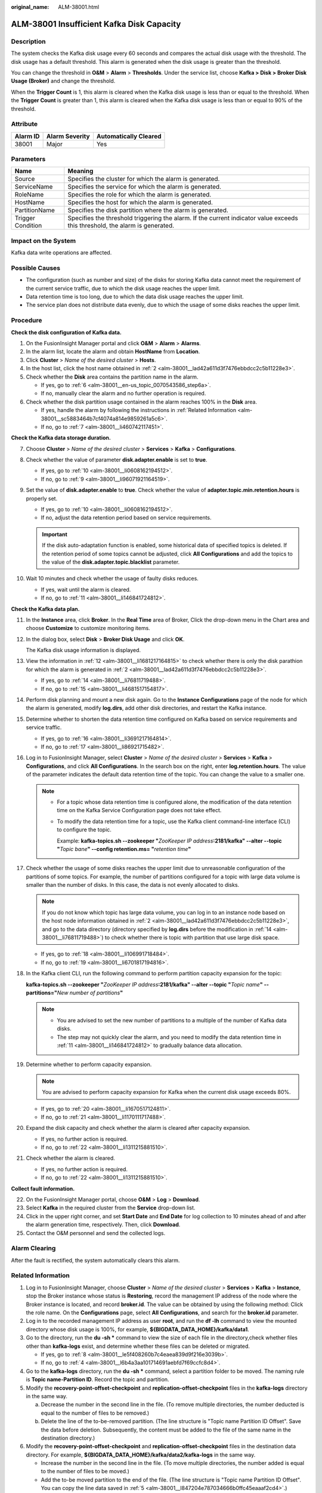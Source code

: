 :original_name: ALM-38001.html

.. _ALM-38001:

ALM-38001 Insufficient Kafka Disk Capacity
==========================================

Description
-----------

The system checks the Kafka disk usage every 60 seconds and compares the actual disk usage with the threshold. The disk usage has a default threshold. This alarm is generated when the disk usage is greater than the threshold.

You can change the threshold in **O&M** > **Alarm** > **Thresholds**. Under the service list, choose **Kafka > Disk > Broker Disk Usage (Broker)** and change the threshold.

When the **Trigger Count** is 1, this alarm is cleared when the Kafka disk usage is less than or equal to the threshold. When the **Trigger Count** is greater than 1, this alarm is cleared when the Kafka disk usage is less than or equal to 90% of the threshold.

Attribute
---------

======== ============== =====================
Alarm ID Alarm Severity Automatically Cleared
======== ============== =====================
38001    Major          Yes
======== ============== =====================

Parameters
----------

+-------------------+------------------------------------------------------------------------------------------------------------------------------+
| Name              | Meaning                                                                                                                      |
+===================+==============================================================================================================================+
| Source            | Specifies the cluster for which the alarm is generated.                                                                      |
+-------------------+------------------------------------------------------------------------------------------------------------------------------+
| ServiceName       | Specifies the service for which the alarm is generated.                                                                      |
+-------------------+------------------------------------------------------------------------------------------------------------------------------+
| RoleName          | Specifies the role for which the alarm is generated.                                                                         |
+-------------------+------------------------------------------------------------------------------------------------------------------------------+
| HostName          | Specifies the host for which the alarm is generated.                                                                         |
+-------------------+------------------------------------------------------------------------------------------------------------------------------+
| PartitionName     | Specifies the disk partition where the alarm is generated.                                                                   |
+-------------------+------------------------------------------------------------------------------------------------------------------------------+
| Trigger Condition | Specifies the threshold triggering the alarm. If the current indicator value exceeds this threshold, the alarm is generated. |
+-------------------+------------------------------------------------------------------------------------------------------------------------------+

Impact on the System
--------------------

Kafka data write operations are affected.

Possible Causes
---------------

-  The configuration (such as number and size) of the disks for storing Kafka data cannot meet the requirement of the current service traffic, due to which the disk usage reaches the upper limit.
-  Data retention time is too long, due to which the data disk usage reaches the upper limit.
-  The service plan does not distribute data evenly, due to which the usage of some disks reaches the upper limit.

Procedure
---------

**Check the disk configuration of Kafka data.**

#. On the FusionInsight Manager portal and click **O&M** > **Alarm** > **Alarms**.

#. .. _alm-38001__lad42a611d3f7476ebbdcc2c5b11228e3:

   In the alarm list, locate the alarm and obtain **HostName** from **Location**.

#. Click **Cluster** > *Name of the desired cluster* > **Hosts**.

#. In the host list, click the host name obtained in :ref:`2 <alm-38001__lad42a611d3f7476ebbdcc2c5b11228e3>`.

#. Check whether the **Disk** area contains the partition name in the alarm.

   -  If yes, go to :ref:`6 <alm-38001__en-us_topic_0070543586_step6a>`.
   -  If no, manually clear the alarm and no further operation is required.

#. .. _alm-38001__en-us_topic_0070543586_step6a:

   Check whether the disk partition usage contained in the alarm reaches 100% in the **Disk** area.

   -  If yes, handle the alarm by following the instructions in :ref:`Related Information <alm-38001__sc5883464b7cf4074a814e9859261a5c6>`.
   -  If no, go to :ref:`7 <alm-38001__li460742117451>`.

**Check the Kafka data storage duration.**

7.  .. _alm-38001__li460742117451:

    Choose **Cluster** > *Name of the desired cluster* > **Services** > **Kafka** > **Configurations**.

8.  Check whether the value of parameter **disk.adapter.enable** is set to **true**.

    -  If yes, go to :ref:`10 <alm-38001__li0608162194512>`.
    -  If no, go to :ref:`9 <alm-38001__li96071921164519>`.

9.  .. _alm-38001__li96071921164519:

    Set the value of **disk.adapter.enable** to **true**. Check whether the value of **adapter.topic.min.retention.hours** is properly set.

    -  If yes, go to :ref:`10 <alm-38001__li0608162194512>`.
    -  If no, adjust the data retention period based on service requirements.

    .. important::

       If the disk auto-adaptation function is enabled, some historical data of specified topics is deleted. If the retention period of some topics cannot be adjusted, click **All Configurations** and add the topics to the value of the **disk.adapter.topic.blacklist** parameter.

10. .. _alm-38001__li0608162194512:

    Wait 10 minutes and check whether the usage of faulty disks reduces.

    -  If yes, wait until the alarm is cleared.
    -  If no, go to :ref:`11 <alm-38001__li146841724812>`.

**Check the Kafka data plan.**

11. .. _alm-38001__li146841724812:

    In the **Instance** area, click **Broker**. In the **Real Time** area of Broker, Click the drop-down menu in the Chart area and choose **Customize** to customize monitoring items.

12. .. _alm-38001__li1681217164815:

    In the dialog box, select **Disk** > **Broker Disk Usage** and click **OK**.

    The Kafka disk usage information is displayed.

13. View the information in :ref:`12 <alm-38001__li1681217164815>` to check whether there is only the disk parathion for which the alarm is generated in :ref:`2 <alm-38001__lad42a611d3f7476ebbdcc2c5b11228e3>`.

    -  If yes, go to :ref:`14 <alm-38001__li76811719488>`.
    -  If no, go to :ref:`15 <alm-38001__li4681517154817>`.

14. .. _alm-38001__li76811719488:

    Perform disk planning and mount a new disk again. Go to the **Instance Configurations** page of the node for which the alarm is generated, modify **log.dirs**, add other disk directories, and restart the Kafka instance.

15. .. _alm-38001__li4681517154817:

    Determine whether to shorten the data retention time configured on Kafka based on service requirements and service traffic.

    -  If yes, go to :ref:`16 <alm-38001__li3691217164814>`.
    -  If no, go to :ref:`17 <alm-38001__li86921715482>`.

16. .. _alm-38001__li3691217164814:

    Log in to FusionInsight Manager, select **Cluster** > *Name of the desired cluster* > **Services** > **Kafka** > **Configurations**, and click **All Configurations**. In the search box on the right, enter **log.retention.hours**. The value of the parameter indicates the default data retention time of the topic. You can change the value to a smaller one.

    .. note::

       -  For a topic whose data retention time is configured alone, the modification of the data retention time on the Kafka Service Configuration page does not take effect.

       -  To modify the data retention time for a topic, use the Kafka client command-line interface (CLI) to configure the topic.

          Example: **kafka-topics.sh --zookeeper "**\ *ZooKeeper IP address*\ **:2181/kafka" --alter --topic "**\ *Topic bane*\ **" --config retention.ms= "**\ *retention time*\ **"**

17. .. _alm-38001__li86921715482:

    Check whether the usage of some disks reaches the upper limit due to unreasonable configuration of the partitions of some topics. For example, the number of partitions configured for a topic with large data volume is smaller than the number of disks. In this case, the data is not evenly allocated to disks.

    .. note::

       If you do not know which topic has large data volume, you can log in to an instance node based on the host node information obtained in :ref:`2 <alm-38001__lad42a611d3f7476ebbdcc2c5b11228e3>`, and go to the data directory (directory specified by **log.dirs** before the modification in :ref:`14 <alm-38001__li76811719488>`) to check whether there is topic with partition that use large disk space.

    -  If yes, go to :ref:`18 <alm-38001__li106991718484>`.
    -  If no, go to :ref:`19 <alm-38001__li6701817194816>`.

18. .. _alm-38001__li106991718484:

    In the Kafka client CLI, run the following command to perform partition capacity expansion for the topic:

    **kafka-topics.sh --zookeeper "**\ *ZooKeeper IP address*\ **:2181/kafka" --alter --topic "**\ *Topic name*\ **" --partitions="**\ *New number of partitions*\ **"**

    .. note::

       -  You are advised to set the new number of partitions to a multiple of the number of Kafka data disks.
       -  The step may not quickly clear the alarm, and you need to modify the data retention time in :ref:`11 <alm-38001__li146841724812>` to gradually balance data allocation.

19. .. _alm-38001__li6701817194816:

    Determine whether to perform capacity expansion.

    .. note::

       You are advised to perform capacity expansion for Kafka when the current disk usage exceeds 80%.

    -  If yes, go to :ref:`20 <alm-38001__li1670517124811>`.
    -  If no, go to :ref:`21 <alm-38001__li1170111717488>`.

20. .. _alm-38001__li1670517124811:

    Expand the disk capacity and check whether the alarm is cleared after capacity expansion.

    -  If yes, no further action is required.
    -  If no, go to :ref:`22 <alm-38001__li1311215881510>`.

21. .. _alm-38001__li1170111717488:

    Check whether the alarm is cleared.

    -  If yes, no further action is required.
    -  If no, go to :ref:`22 <alm-38001__li1311215881510>`.

**Collect fault information.**

22. .. _alm-38001__li1311215881510:

    On the FusionInsight Manager portal, choose **O&M** > **Log** > **Download**.

23. Select **Kafka** in the required cluster from the **Service** drop-down list.

24. Click |image1| in the upper right corner, and set **Start Date** and **End Date** for log collection to 10 minutes ahead of and after the alarm generation time, respectively. Then, click **Download**.

25. Contact the O&M personnel and send the collected logs.

Alarm Clearing
--------------

After the fault is rectified, the system automatically clears this alarm.

.. _alm-38001__sc5883464b7cf4074a814e9859261a5c6:

Related Information
-------------------

#. Log in to FusionInsight Manager, choose **Cluster** > *Name of the desired cluster* > **Services** > **Kafka** > **Instance**, stop the Broker instance whose status is **Restoring**, record the management IP address of the node where the Broker instance is located, and record **broker.id**. The value can be obtained by using the following method: Click the role name. On the **Configurations** page, select **All Configurations**, and search for the **broker.id** parameter.

#. Log in to the recorded management IP address as user **root**, and run the **df -lh** command to view the mounted directory whose disk usage is 100%, for example, **${BIGDATA_DATA_HOME}/kafka/data1**.

#. Go to the directory, run the **du -sh \*** command to view the size of each file in the directory,check whether files other than **kafka-logs** exist, and determine whether these files can be deleted or migrated.

   -  If yes, go to :ref:`8 <alm-38001__le5f408260b7c4eaea839d9f216e3039b>`.
   -  If no, go to :ref:`4 <alm-38001__l6b4a3aa101714691aebfd7f69ccfc8d4>`.

#. .. _alm-38001__l6b4a3aa101714691aebfd7f69ccfc8d4:

   Go to the **kafka-logs** directory, run the **du -sh \*** command, select a partition folder to be moved. The naming rule is **Topic name-Partition ID**. Record the topic and partition.

#. .. _alm-38001__l847204e787034666b0ffc45eaaaf2cd4:

   Modify the **recovery-point-offset-checkpoint** and **replication-offset-checkpoint** files in the **kafka-logs** directory in the same way.

   a. Decrease the number in the second line in the file. (To remove multiple directories, the number deducted is equal to the number of files to be removed.)
   b. Delete the line of the to-be-removed partition. (The line structure is "Topic name Partition ID Offset". Save the data before deletion. Subsequently, the content must be added to the file of the same name in the destination directory.)

#. Modify the **recovery-point-offset-checkpoint** and **replication-offset-checkpoint** files in the destination data directory. For example, **${BIGDATA_DATA_HOME}/kafka/data2/kafka-logs** in the same way.

   -  Increase the number in the second line in the file. (To move multiple directories, the number added is equal to the number of files to be moved.)
   -  Add the to-be moved partition to the end of the file. (The line structure is "Topic name Partition ID Offset". You can copy the line data saved in :ref:`5 <alm-38001__l847204e787034666b0ffc45eaaaf2cd4>`.)

#. Move the partition to the destination directory. After the partition is moved, run the **chown omm:wheel -R** *Partition directory* command to modify the directory owner group for the partition.

#. .. _alm-38001__le5f408260b7c4eaea839d9f216e3039b:

   Log in to FusionInsight Manager and choose **Cluster** > *Name of the desired cluster* > **Services** > **Kafka** > **Instance** to start the Broker instance.

#. Wait for 5 to 10 minutes and check whether the health status of the Broker instance is **Normal**.

   -  If yes, resolve the disk capacity insufficiency problem according to the handling method of "ALM-38001 Insufficient Kafka Disk Space" after the alarm is cleared.
   -  If no, contact the O&M personnel.

.. |image1| image:: /_static/images/en-us_image_0269417500.png
